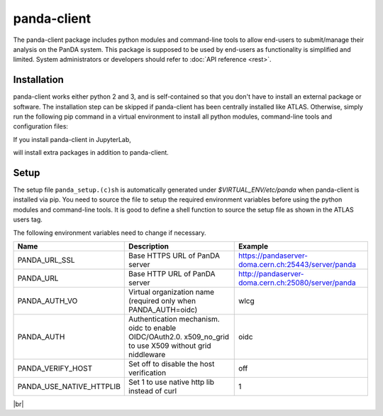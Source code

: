 ================
panda-client
================

The panda-client package includes python modules and command-line tools to allow end-users to submit/manage
their analysis on the PanDA system. This package is supposed to be used by end-users as functionality is simplified
and limited. System administrators or developers should refer to :doc:`API reference <rest>`.

Installation
==============
panda-client works either python 2 and 3, and is self-contained so that you don't have to install an external
package or software. The installation step can be skipped if panda-client has been centrally installed like ATLAS.
Otherwise, simply run the following pip command in a virtual environment to install all python modules,
command-line tools and configuration files:

.. prompt:: bash

    pip install panda-client

If you install panda-client in JupyterLab,

.. prompt:: bash

    pip install panda-client[jupyter]

will install extra packages in addition to panda-client.


Setup
==============
The setup file ``panda_setup.(c)sh`` is automatically generated under *$VIRTUAL_ENV/etc/panda* when panda-client
is installed via pip. You need to source the file to setup the required environment variables before using the
python modules and command-line tools. It is good to define a shell function to source the setup file as shown
in the ATLAS users tag.

.. tabs::

   .. code-tab:: bash pip-installed

       source $VIRTUAL_ENV/etc/panda/panda_setup.sh

   .. code-tab:: bash ATLAS users

       export ATLAS_LOCAL_ROOT_BASE=/cvmfs/atlas.cern.ch/repo/ATLASLocalRootBase
       setupATLAS
       lsetup panda

The following environment variables need to change if necessary.

.. list-table::
   :header-rows: 1

   * - Name
     - Description
     - Example
   * - PANDA_URL_SSL
     - Base HTTPS URL of PanDA server
     - https://pandaserver-doma.cern.ch:25443/server/panda
   * - PANDA_URL
     - Base HTTP URL of PanDA server
     - http://pandaserver-doma.cern.ch:25080/server/panda
   * - PANDA_AUTH_VO
     - Virtual organization name (required only when PANDA_AUTH=oidc)
     - wlcg
   * - PANDA_AUTH
     - Authentication mechanism. oidc to enable OIDC/OAuth2.0. x509_no_grid to use X509 without grid niddleware
     - oidc
   * - PANDA_VERIFY_HOST
     - Set off to disable the host verification
     - off
   * - PANDA_USE_NATIVE_HTTPLIB
     - Set 1 to use native http lib instead of curl
     - 1

|br|
